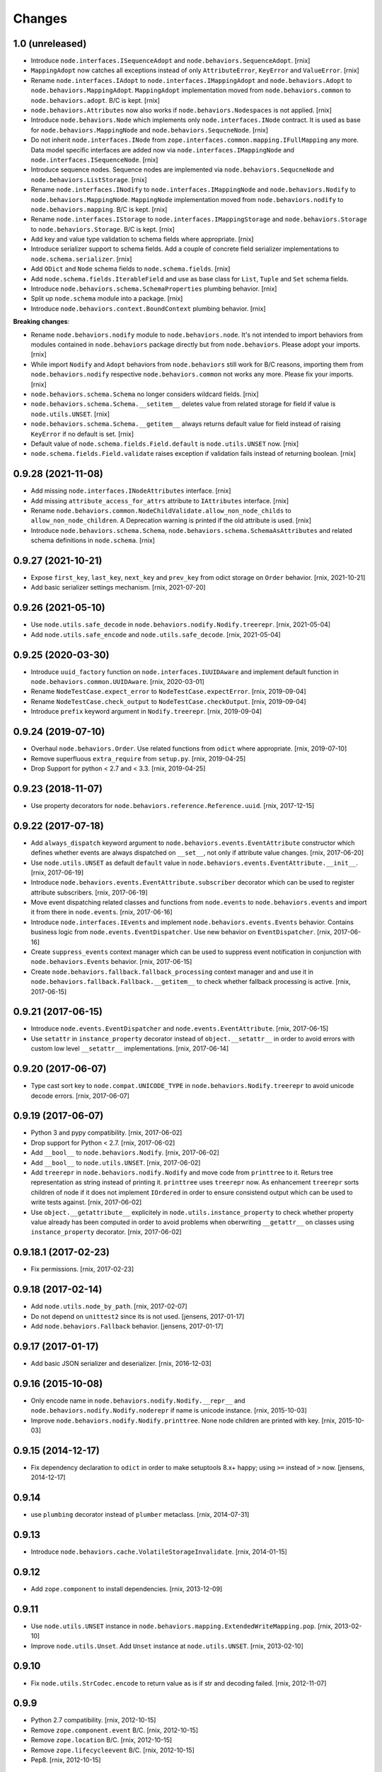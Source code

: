 
Changes
=======

1.0 (unreleased)
----------------

- Introduce ``node.interfaces.ISequenceAdopt`` and
  ``node.behaviors.SequenceAdopt``.
  [rnix]

- ``MappingAdopt`` now catches all exceptions instead of only
  ``AttributeError``, ``KeyError`` and ``ValueError``.
  [rnix]

- Rename ``node.interfaces.IAdopt`` to ``node.interfaces.IMappingAdopt`` and
  ``node.behaviors.Adopt`` to ``node.behaviors.MappingAdopt``. ``MappingAdopt``
  implementation moved from ``node.behaviors.common`` to
  ``node.behaviors.adopt``. B/C is kept.
  [rnix]

- ``node.behaviors.Attributes`` now also works if
  ``node.behaviors.Nodespaces`` is not applied.
  [rnix]

- Introduce ``node.behaviors.Node`` which implements only
  ``node.interfaces.INode`` contract. It is used as base for
  ``node.behaviors.MappingNode`` and ``node.behaviors.SequcneNode``.
  [rnix]

- Do not inherit ``node.interfaces.INode`` from
  ``zope.interfaces.common.mapping.IFullMapping`` any more. Data model specific
  interfaces are added now via ``node.interfaces.IMappingNode`` and
  ``node.interfaces.ISequenceNode``.
  [rnix]

- Introduce sequence nodes. Sequence nodes are implemented via
  ``node.behaviors.SequcneNode`` and ``node.behaviors.ListStorage``.
  [rnix]

- Rename ``node.interfaces.INodify`` to ``node.interfaces.IMappingNode`` and
  ``node.behaviors.Nodify`` to ``node.behaviors.MappingNode``. ``MappingNode``
  implementation moved from ``node.behaviors.nodify`` to
  ``node.behaviors.mapping``. B/C is kept.
  [rnix]

- Rename ``node.interfaces.IStorage`` to ``node.interfaces.IMappingStorage``
  and ``node.behaviors.Storage`` to ``node.behaviors.Storage``. B/C is kept.
  [rnix]

- Add key and value type validation to schema fields where appropriate.
  [rnix]

- Introduce serializer support to schema fields. Add a couple of concrete field
  serializer implementations to ``node.schema.serializer``.
  [rnix]

- Add ``ODict`` and ``Node`` schema fields to ``node.schema.fields``.
  [rnix]

- Add ``node.schema.fields.IterableField`` and use as base class for
  ``List``, ``Tuple`` and ``Set`` schema fields.

- Introduce ``node.behaviors.schema.SchemaProperties`` plumbing behavior.
  [rnix]

- Split up ``node.schema`` module into a package.
  [rnix]

- Introduce ``node.behaviors.context.BoundContext`` plumbing behavior.
  [rnix]

**Breaking changes**:

- Rename ``node.behaviors.nodify`` module to ``node.behaviors.node``. It's not
  intended to import behaviors from modules contained in ``node.behaviors``
  package directly but from ``node.behaviors``. Please adopt your imports.
  [rnix]

- While import ``Nodify`` and ``Adopt`` behaviors from ``node.behaviors`` still
  work for B/C reasons, importing them from ``node.behaviors.nodify`` respective
  ``node.behaviors.common`` not works any more. Please fix your imports.
  [rnix]

- ``node.behaviors.schema.Schema`` no longer considers wildcard fields.
  [rnix]

- ``node.behaviors.schema.Schema.__setitem__`` deletes value from related
  storage for field if value is ``node.utils.UNSET``.
  [rnix]

- ``node.behaviors.schema.Schema.__getitem__`` always returns default value for
  field instead of raising ``KeyError`` if no default is set.
  [rnix]

- Default value of ``node.schema.fields.Field.default`` is ``node.utils.UNSET``
  now.
  [rnix]

- ``node.schema.fields.Field.validate`` raises exception if validation fails
  instead of returning boolean.
  [rnix]


0.9.28 (2021-11-08)
-------------------

- Add missing ``node.interfaces.INodeAttributes`` interface.
  [rnix]

- Add missing ``attribute_access_for_attrs`` attribute to ``IAttributes``
  interface.
  [rnix]

- Rename ``node.behaviors.common.NodeChildValidate.allow_non_node_childs``
  to ``allow_non_node_children``. A Deprecation warning is printed if the
  old attribute is used.
  [rnix]

- Introduce ``node.behaviors.schema.Schema``,
  ``node.behaviors.schema.SchemaAsAttributes`` and related schema definitions
  in ``node.schema``.
  [rnix]


0.9.27 (2021-10-21)
-------------------

- Expose ``first_key``, ``last_key``, ``next_key`` and ``prev_key`` from
  odict storage on ``Order`` behavior.
  [rnix, 2021-10-21]

- Add basic serializer settings mechanism.
  [rnix, 2021-07-20]


0.9.26 (2021-05-10)
-------------------

- Use ``node.utils.safe_decode`` in ``node.behaviors.nodify.Nodify.treerepr``.
  [rnix, 2021-05-04]

- Add ``node.utils.safe_encode`` and ``node.utils.safe_decode``.
  [rnix, 2021-05-04]


0.9.25 (2020-03-30)
-------------------

- Introduce ``uuid_factory`` function on ``node.interfaces.IUUIDAware`` and
  implement default function in ``node.behaviors.common.UUIDAware``.
  [rnix, 2020-03-01]

- Rename ``NodeTestCase.expect_error`` to ``NodeTestCase.expectError``.
  [rnix, 2019-09-04]

- Rename ``NodeTestCase.check_output`` to ``NodeTestCase.checkOutput``.
  [rnix, 2019-09-04]

- Introduce ``prefix`` keyword argument in ``Nodify.treerepr``.
  [rnix, 2019-09-04]


0.9.24 (2019-07-10)
-------------------

- Overhaul ``node.behaviors.Order``. Use related functions from ``odict`` where
  appropriate.
  [rnix, 2019-07-10]

- Remove superfluous ``extra_require`` from ``setup.py``.
  [rnix, 2019-04-25]

- Drop Support for python < 2.7 and < 3.3.
  [rnix, 2019-04-25]


0.9.23 (2018-11-07)
-------------------

- Use property decorators for ``node.behaviors.reference.Reference.uuid``.
  [rnix, 2017-12-15]


0.9.22 (2017-07-18)
-------------------

- Add ``always_dispatch`` keyword argument to
  ``node.behaviors.events.EventAttribute`` constructor which defines whether
  events are always dispatched on ``__set__``, not only if attribute value
  changes.
  [rnix, 2017-06-20]

- Use ``node.utils.UNSET`` as default ``default`` value in
  ``node.behaviors.events.EventAttribute.__init__``.
  [rnix, 2017-06-19]

- Introduce ``node.behaviors.events.EventAttribute.subscriber`` decorator which
  can be used to register attribute subscribers.
  [rnix, 2017-06-19]

- Move event dispatching related classes and functions from ``node.events``
  to ``node.behaviors.events`` and import it from there in ``node.events``.
  [rnix, 2017-06-16]

- Introduce ``node.interfaces.IEvents`` and implement
  ``node.behaviors.events.Events`` behavior. Contains business logic from
  ``node.events.EventDispatcher``. Use new behavior on ``EventDispatcher``.
  [rnix, 2017-06-16]

- Create ``suppress_events`` context manager which can be used to
  suppress event notification in conjunction with ``node.behaviors.Events``
  behavior.
  [rnix, 2017-06-15]

- Create ``node.behaviors.fallback.fallback_processing`` context manager and
  and use it in ``node.behaviors.fallback.Fallback.__getitem__`` to check
  whether fallback processing is active.
  [rnix, 2017-06-15]


0.9.21 (2017-06-15)
-------------------

- Introduce ``node.events.EventDispatcher`` and ``node.events.EventAttribute``.
  [rnix, 2017-06-15]

- Use ``setattr`` in ``instance_property`` decorator instead of
  ``object.__setattr__`` in order to avoid errors with custom low level
  ``__setattr__`` implementations.
  [rnix, 2017-06-14]


0.9.20 (2017-06-07)
-------------------

- Type cast sort key to ``node.compat.UNICODE_TYPE`` in
  ``node.behaviors.Nodify.treerepr`` to avoid unicode decode errors.
  [rnix, 2017-06-07]


0.9.19 (2017-06-07)
-------------------

- Python 3 and pypy compatibility.
  [rnix, 2017-06-02]

- Drop support for Python < 2.7.
  [rnix, 2017-06-02]

- Add ``__bool__`` to ``node.behaviors.Nodify``.
  [rnix, 2017-06-02]

- Add ``__bool__`` to ``node.utils.UNSET``.
  [rnix, 2017-06-02]

- Add ``treerepr`` in ``node.behaviors.nodify.Nodify`` and move code from
  ``printtree`` to it. Returs tree representation as string instead of printing
  it. ``printtree`` uses ``treerepr`` now. As enhancement ``treerepr`` sorts
  children of node if it does not implement ``IOrdered`` in order to ensure
  consistend output which can be used to write tests against.
  [rnix, 2017-06-02]

- Use ``object.__getattribute__`` explicitely in
  ``node.utils.instance_property`` to check whether property value already has
  been computed in order to avoid problems when oberwriting ``__getattr__``
  on classes using ``instance_property`` decorator.
  [rnix, 2017-06-02]


0.9.18.1 (2017-02-23)
---------------------

- Fix permissions.
  [rnix, 2017-02-23]


0.9.18 (2017-02-14)
-------------------

- Add ``node.utils.node_by_path``.
  [rnix, 2017-02-07]

- Do not depend on ``unittest2`` since its is not used.
  [jensens, 2017-01-17]

- Add ``node.behaviors.Fallback`` behavior.
  [jensens, 2017-01-17]


0.9.17 (2017-01-17)
-------------------

- Add basic JSON serializer and deserializer.
  [rnix, 2016-12-03]


0.9.16 (2015-10-08)
-------------------

- Only encode name in ``node.behaviors.nodify.Nodify.__repr__`` and
  ``node.behaviors.nodify.Nodify.noderepr`` if name is unicode instance.
  [rnix, 2015-10-03]

- Improve ``node.behaviors.nodify.Nodify.printtree``. None node children are
  printed with key.
  [rnix, 2015-10-03]


0.9.15 (2014-12-17)
-------------------

- Fix dependency declaration to ``odict`` in order to make setuptools 8.x+
  happy; using ``>=`` instead of ``>`` now.
  [jensens, 2014-12-17]


0.9.14
------

- use ``plumbing`` decorator instead of ``plumber`` metaclass.
  [rnix, 2014-07-31]


0.9.13
------

- Introduce ``node.behaviors.cache.VolatileStorageInvalidate``.
  [rnix, 2014-01-15]


0.9.12
------

- Add ``zope.component`` to install dependencies.
  [rnix, 2013-12-09]


0.9.11
------

- Use ``node.utils.UNSET`` instance in
  ``node.behaviors.mapping.ExtendedWriteMapping.pop``.
  [rnix, 2013-02-10]

- Improve ``node.utils.Unset``. Add ``Unset`` instance at
  ``node.utils.UNSET``.
  [rnix, 2013-02-10]


0.9.10
------

- Fix ``node.utils.StrCodec.encode`` to return value as is if str and decoding
  failed.
  [rnix, 2012-11-07]


0.9.9
-----

- Python 2.7 compatibility.
  [rnix, 2012-10-15]

- Remove ``zope.component.event`` B/C.
  [rnix, 2012-10-15]

- Remove ``zope.location`` B/C.
  [rnix, 2012-10-15]

- Remove ``zope.lifecycleevent`` B/C.
  [rnix, 2012-10-15]

- Pep8.
  [rnix, 2012-10-15]


0.9.8
-----

- Deprecate the use of ``node.parts``. Use ``node.behaviors`` instead.
  [rnix, 2012-07-28]

- Adopt to ``plumber`` 1.2
  [rnix, 2012-07-28]


0.9.7
-----

- Introduce ``node.interfaces.IOrdered`` Marker interface. Set this interface
  on ``node.parts.storage.OdictStorage``.
  [rnix, 2012-05-21]

- ``node.parts.mapping.ClonableMapping`` now supports ``deepcopy``.
  [rnix, 2012-05-18]

- Use ``zope.interface.implementer`` instead of ``zope.interface.implements``
  all over the place.
  [rnix, 2012-05-18]

- Remove superfluos interfaces.
  [rnix, 2012-05-18]

- Remove ``Zodict`` from ``node.utils``.
  [rnix, 2012-05-18]

- Remove ``AliasedNodespace``, use ``Alias`` part instead.
  [rnix, 2012-05-18]

- Move aliaser objects from ``node.aliasing`` to ``node.parts.alias``.
  [rnix, 2012-05-18]

- Remove ``composition`` module.
  [rnix, 2012-05-18]

- Remove ``bbb`` module.
  [rnix, 2012-05-18]


0.9.6
-----

- Do not inherit ``node.parts.Reference`` from ``node.parts.UUIDAware``.
  [rnix, 2012-01-30]

- Set ``uuid`` in ``node.parts.Reference.__init__`` plumb.
  [rnix, 2012-01-30]


0.9.5
-----

- add ``node.parts.nodify.Nodify.acquire`` function.
  [rnix, 2011-12-05]

- add ``node.parts.ChildFactory`` plumbing part.
  [rnix, 2011-12-04]

- add ``node.parts.UUIDAware`` plumbing part.
  [rnix, 2011-12-02]

- fix ``node.parts.Order.swap`` in order to work with pickled nodes.
  [rnix, 2011-11-28]

- use ``node.name`` instead of ``node.__name__`` in
  ``node.parts.nodify.Nodify.path``.
  [rnix, 2011-11-17]

- add ``swap`` to  ``node.parts.Order``.
  [rnix, 2011-10-05]

- add ``insertfirst`` and ``insertlast`` to ``node.parts.Order``.
  [rnix, 2011-10-02]


0.9.4
-----

- add ``node.utils.debug`` decorator.
  [rnix, 2011-07-23]

- remove non storage contract specific properties from
  ``node.aliasing.AliasedNodespace``
  [rnix, 2011-07-18]

- ``node.aliasing`` test completion
  [rnix, 2011-07-18]

- Add non strict functionality to ``node.aliasing.DictAliaser`` for accessing
  non aliased keys as is as fallback
  [rnix, 2011-07-18]

- Consider ``INode`` implementing objects in ``node.utils.StrCodec``
  [rnix, 2011-07-16]

- Remove duplicate implements in storage parts
  [rnix, 2011-05-16]


0.9.3
-----

- Increase test coverage
  [rnix, 2011-05-09]

- Add interfaces ``IFixedChildren`` and ``IGetattrChildren`` for related parts.
  [rnix, 2011-05-09]

- Rename ``Unicode`` part to ``UnicodeAware``.
  [rnix, 2011-05-09]

- Add ``node.utils.StrCodec``.
  [rnix, 2011-05-09]

- Inherit ``INodify`` interface from ``INode``.
  [rnix, 2011-05-08]

- Locking tests. Add ``time.sleep`` after thread start.
  [rnix, 2011-05-08]

- Cleanup ``BaseTester``, remove ``sorted_output`` flag (always sort), also
  search class bases for detection in ``wherefrom``.
  [rnix, 2011-05-08]

- Remove useless try/except in ``utils.AttributeAccess``.
  [rnix, 2011-05-08]

- Add ``instance_property`` decorator to utils.
  [rnix, 2011-05-06]

- Add ``FixedChildren`` and ``GetattrChildren`` parts.
  [chaoflow, 2011-04-22]


0.9.2
-----

- Add ``__nonzero__`` on ``Nodifiy`` part always return True.
  [rnix, 2011-03-15]


0.9.1
-----

- Provide ``node.base.Node`` with same behavior like ``zodict.Node`` for
  migration purposes.
  [rnix, 2011-02-08]


0.9
---

- Make it work [rnix, chaoflow, et al]
